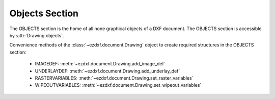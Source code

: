 Objects Section
===============

.. module:: ezdxf.sections.objects

The OBJECTS section is the home of all none graphical objects of a DXF document.
The OBJECTS section is accessible by :attr:`Drawing.objects`.


Convenience methods of the :class:`~ezdxf.document.Drawing` object to create required structures in the OBJECTS section:

    - IMAGEDEF: :meth:`~ezdxf.document.Drawing.add_image_def`
    - UNDERLAYDEF: :meth:`~ezdxf.document.Drawing.add_underlay_def`
    - RASTERVARIABLES: :meth:`~ezdxf.document.Drawing.set_raster_variables`
    - WIPEOUTVARIABLES: :meth:`~ezdxf.document.Drawing.set_wipeout_variables`

.. seealso::

    DXF Internals: :ref:`objects_section_internals`

.. class:: ObjectsSection

    .. autoattribute:: rootdict

    .. automethod:: __len__

    .. automethod:: __iter__

    .. automethod:: __getitem__

    .. automethod:: __contains__

    .. automethod:: query

    .. automethod:: add_dictionary

    .. automethod:: add_dictionary_with_default

    .. automethod:: add_dictionary_var

    .. automethod:: add_geodata

    .. automethod:: add_image_def

    .. automethod:: add_placeholder

    .. automethod:: add_underlay_def

    .. automethod:: add_xrecord

    .. automethod:: set_raster_variables

    .. automethod:: set_wipeout_variables




